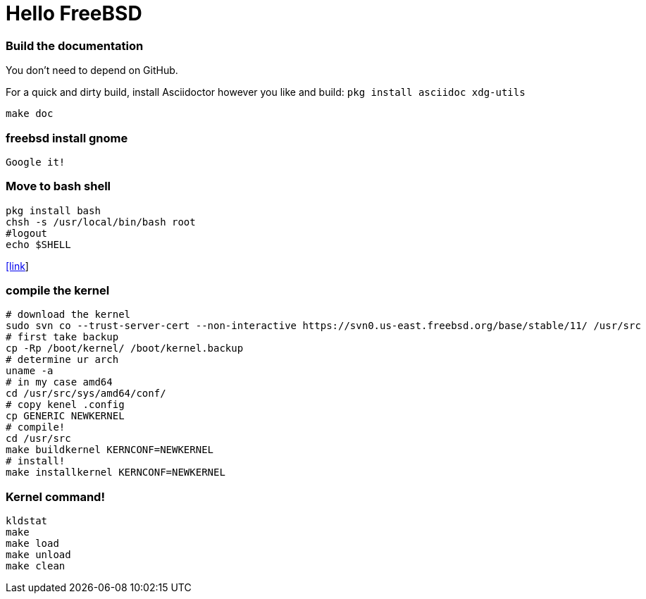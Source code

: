 # Hello FreeBSD

### Build the documentation
You don’t need to depend on GitHub.

For a quick and dirty build, install Asciidoctor however you like and build:
`pkg install asciidoc xdg-utils`
....
make doc
....

### freebsd install gnome
....
Google it!
....

### Move to bash shell
....
pkg install bash
chsh -s /usr/local/bin/bash root
#logout
echo $SHELL
....
https://serverfault.com/a/228512[[link]]

### compile the kernel
....
# download the kernel
sudo svn co --trust-server-cert --non-interactive https://svn0.us-east.freebsd.org/base/stable/11/ /usr/src
# first take backup
cp -Rp /boot/kernel/ /boot/kernel.backup
# determine ur arch
uname -a
# in my case amd64
cd /usr/src/sys/amd64/conf/
# copy kenel .config
cp GENERIC NEWKERNEL
# compile!
cd /usr/src
make buildkernel KERNCONF=NEWKERNEL
# install!
make installkernel KERNCONF=NEWKERNEL
....

### Kernel command!
....
kldstat
make
make load
make unload
make clean
....

